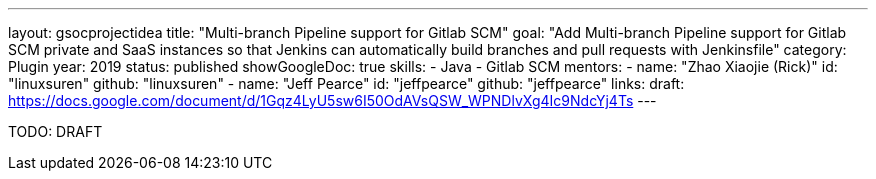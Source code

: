 ---
layout: gsocprojectidea
title: "Multi-branch Pipeline support for Gitlab SCM"
goal: "Add Multi-branch Pipeline support for Gitlab SCM private and SaaS instances so that Jenkins can automatically build branches and pull requests with Jenkinsfile"
category: Plugin
year: 2019
status: published
showGoogleDoc: true
skills:
- Java
- Gitlab SCM
mentors:
- name: "Zhao Xiaojie (Rick)"
  id: "linuxsuren"
  github: "linuxsuren"
- name: "Jeff Pearce"
  id: "jeffpearce"
  github: "jeffpearce"
links:
  draft: https://docs.google.com/document/d/1Gqz4LyU5sw6I50OdAVsQSW_WPNDlvXg4Ic9NdcYj4Ts
---

TODO: DRAFT

